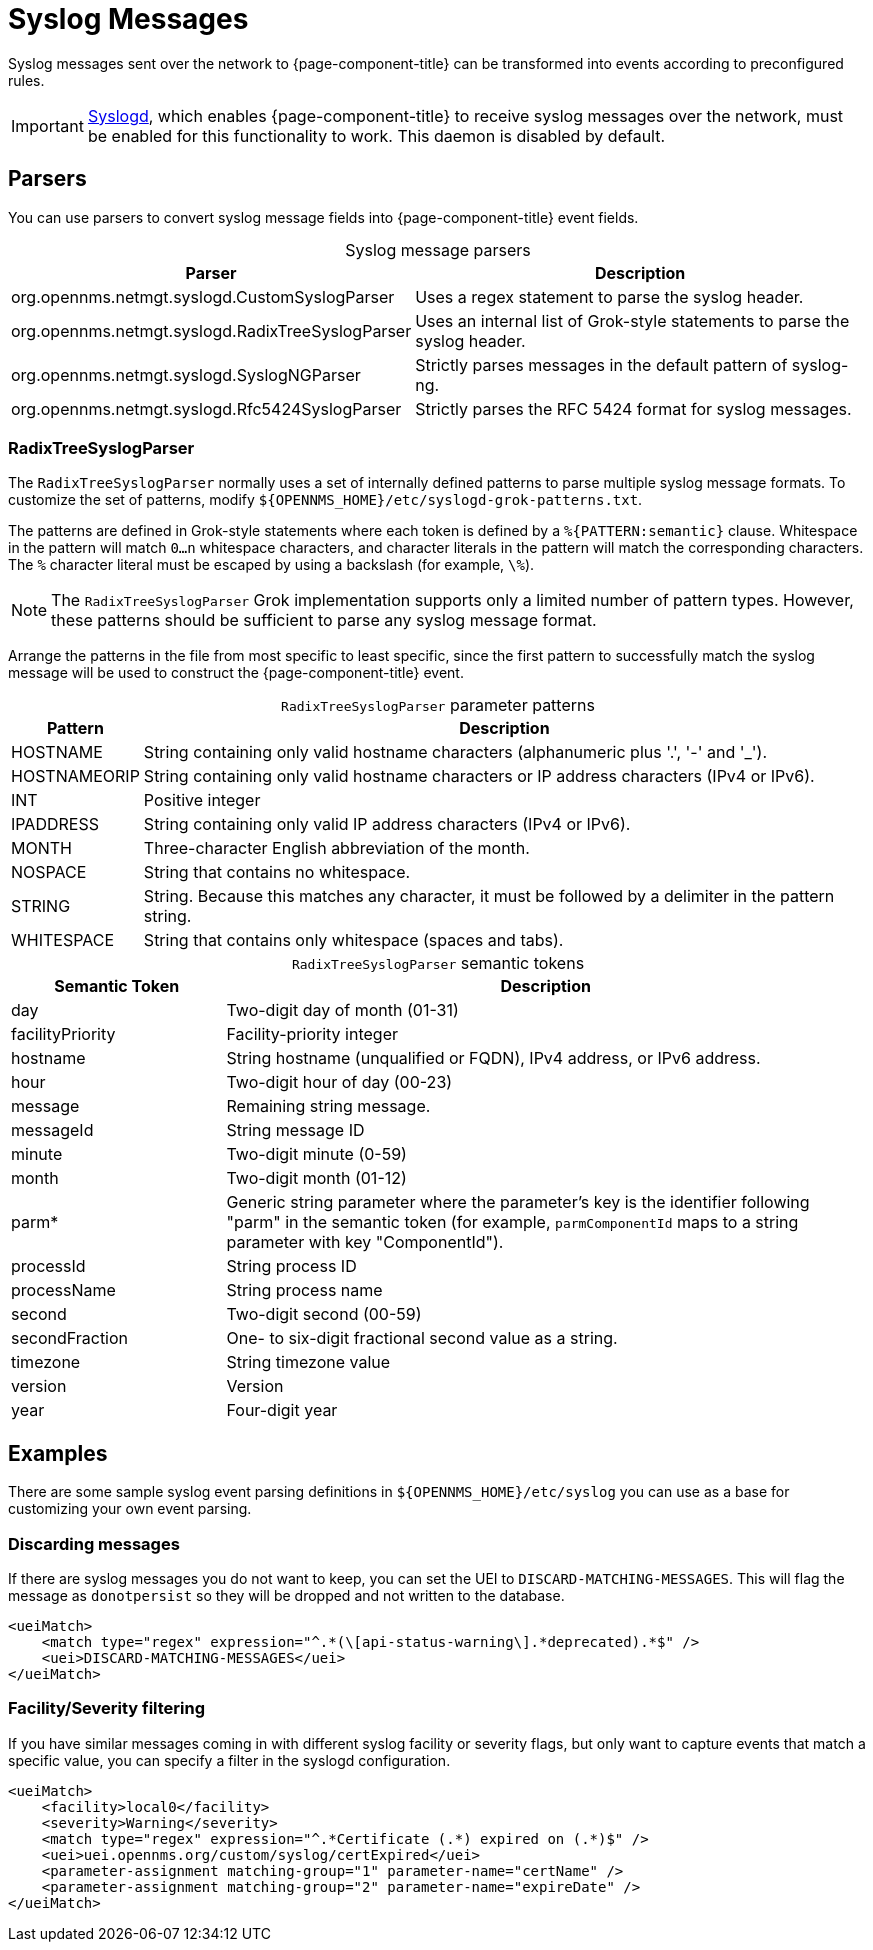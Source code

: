 
[[ga-events-sources-syslog]]
= Syslog Messages
:description: All about events and syslog messages in OpenNMS Horizon/Meridian: parsers and RadixTreeSyslogParser parameters and tokens.

Syslog messages sent over the network to {page-component-title} can be transformed into events according to preconfigured rules.

IMPORTANT: xref:reference:daemons/daemon-config-files/syslogd.adoc[Syslogd], which enables {page-component-title} to receive syslog messages over the network, must be enabled for this functionality to work.
This daemon is disabled by default.

== Parsers

You can use parsers to convert syslog message fields into {page-component-title} event fields.

[caption=]
.Syslog message parsers
[options="autowidth"]
|===
| Parser | Description

| org.opennms.netmgt.syslogd.CustomSyslogParser
| Uses a regex statement to parse the syslog header.

| org.opennms.netmgt.syslogd.RadixTreeSyslogParser
| Uses an internal list of Grok-style statements to parse the syslog header.

| org.opennms.netmgt.syslogd.SyslogNGParser
| Strictly parses messages in the default pattern of syslog-ng.

| org.opennms.netmgt.syslogd.Rfc5424SyslogParser
| Strictly parses the RFC 5424 format for syslog messages.
|===

=== RadixTreeSyslogParser

The `RadixTreeSyslogParser` normally uses a set of internally defined patterns to parse multiple syslog message formats.
To customize the set of patterns, modify `$\{OPENNMS_HOME}/etc/syslogd-grok-patterns.txt`.

The patterns are defined in Grok-style statements where each token is defined by a `%{PATTERN:semantic}` clause.
Whitespace in the pattern will match `0...n` whitespace characters, and character literals in the pattern will match the corresponding characters.
The `%` character literal must be escaped by using a backslash (for example, `\%`).

NOTE: The `RadixTreeSyslogParser` Grok implementation supports only a limited number of pattern types.
However, these patterns should be sufficient to parse any syslog message format.

Arrange the patterns in the file from most specific to least specific, since the first pattern to successfully match the syslog message will be used to construct the {page-component-title} event.

[caption=]
.`RadixTreeSyslogParser` parameter patterns
[options="autowidth"]
|===
| Pattern | Description

| HOSTNAME
| String containing only valid hostname characters (alphanumeric plus '.', '-' and '_').

| HOSTNAMEORIP
| String containing only valid hostname characters or IP address characters (IPv4 or IPv6).

| INT
| Positive integer

| IPADDRESS
| String containing only valid IP address characters (IPv4 or IPv6).

| MONTH
| Three-character English abbreviation of the month.

| NOSPACE
| String that contains no whitespace.

| STRING
| String.
Because this matches any character, it must be followed by a delimiter in the pattern string.

| WHITESPACE
| String that contains only whitespace (spaces and tabs).
|===

[caption=]
.`RadixTreeSyslogParser` semantic tokens
[cols="1,3"]
|===
| Semantic Token | Description

| day
| Two-digit day of month (01-31)

| facilityPriority
| Facility-priority integer

| hostname
| String hostname (unqualified or FQDN), IPv4 address, or IPv6 address.

| hour
| Two-digit hour of day (00-23)

| message
| Remaining string message.

| messageId
| String message ID

| minute
| Two-digit minute (0-59)

| month
| Two-digit month (01-12)

| parm*
| Generic string parameter where the parameter's key is the identifier following "parm" in the semantic token (for example, `parmComponentId` maps to a string parameter with key "ComponentId").

| processId
| String process ID

| processName
| String process name

| second
| Two-digit second (00-59)

| secondFraction
| One- to six-digit fractional second value as a string.

| timezone
| String timezone value

| version
| Version

| year
| Four-digit year
|===

== Examples

There are some sample syslog event parsing definitions in `$\{OPENNMS_HOME}/etc/syslog` you can use as a base for customizing your own event parsing.

=== Discarding messages

If there are syslog messages you do not want to keep, you can set the UEI to `DISCARD-MATCHING-MESSAGES`.
This will flag the message as `donotpersist` so they will be dropped and not written to the database.

[source, xml]
----
<ueiMatch>
    <match type="regex" expression="^.*(\[api-status-warning\].*deprecated).*$" />
    <uei>DISCARD-MATCHING-MESSAGES</uei>
</ueiMatch>
----

=== Facility/Severity filtering

If you have similar messages coming in with different syslog facility or severity flags, but only want to capture events that match a specific value, you can specify a filter in the syslogd configuration.

[source, xml]
----
<ueiMatch>
    <facility>local0</facility>
    <severity>Warning</severity>
    <match type="regex" expression="^.*Certificate (.*) expired on (.*)$" />
    <uei>uei.opennms.org/custom/syslog/certExpired</uei>
    <parameter-assignment matching-group="1" parameter-name="certName" />
    <parameter-assignment matching-group="2" parameter-name="expireDate" />
</ueiMatch>
----

